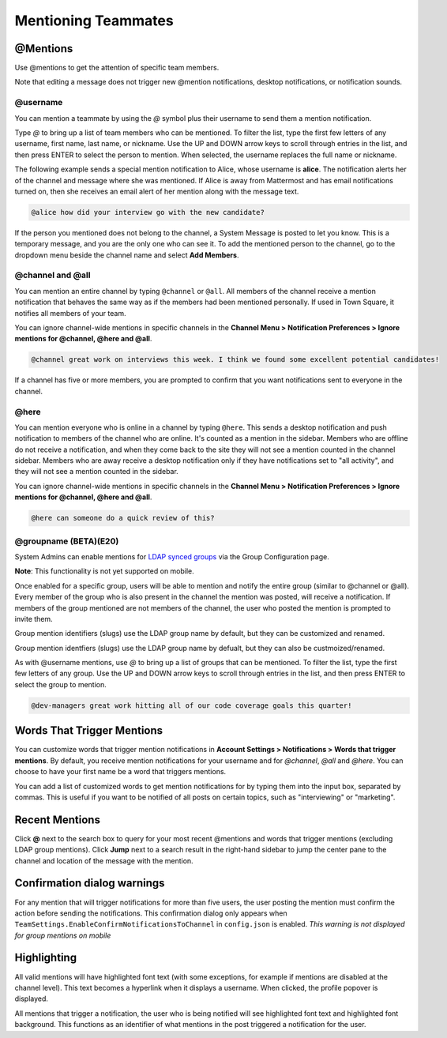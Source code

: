 .. _mentioning-teammates:

Mentioning Teammates
====================


@Mentions
---------

Use @mentions to get the attention of specific team members. 

Note that editing a message does not trigger new @mention notifications, desktop notifications, or notification sounds.


@username
~~~~~~~~~

You can mention a teammate by using the *@* symbol plus their username to send them a mention notification.

Type *@* to bring up a list of team members who can be mentioned. To filter the list, type the first few letters of any username, first name, last name, or nickname. Use the UP and DOWN arrow keys to scroll through entries in the list, and then press ENTER to select the person to mention. When selected, the username replaces the full name or nickname.

The following example sends a special mention notification to Alice, whose username is **alice**. The notification alerts her of the channel and message where she was mentioned. If Alice is away from Mattermost and has email notifications turned on, then she receives an email alert of her mention along with the message text.

.. code-block:: none

  @alice how did your interview go with the new candidate?

If the person you mentioned does not belong to the channel, a System Message is posted to let you know. This is a temporary message, and you are the only one who can see it. To add the mentioned person to the channel, go to the dropdown menu beside the channel name and select **Add Members**.

@channel and @all
~~~~~~~~~~~~~~~~~

You can mention an entire channel by typing ``@channel`` or ``@all``. All members of the channel receive a mention notification that behaves the same way as if the members had been mentioned personally. If used in Town Square, it notifies all members of your team. 

You can ignore channel-wide mentions in specific channels in the **Channel Menu > Notification Preferences > Ignore mentions for @channel, @here and @all**.

.. code-block:: none

  @channel great work on interviews this week. I think we found some excellent potential candidates!

If a channel has five or more members, you are prompted to confirm that you want notifications sent to everyone in the channel.

@here
~~~~~

You can mention everyone who is online in a channel by typing ``@here``. This sends a desktop notification and push notification to members of the channel who are online. It's counted as a mention in the sidebar. Members who are offline do not receive a notification, and when they come back to the site they will not see a mention counted in the channel sidebar. Members who are away receive a desktop notification only if they have notifications set to "all activity", and they will not see a mention counted in the sidebar.

You can ignore channel-wide mentions in specific channels in the **Channel Menu > Notification Preferences > Ignore mentions for @channel, @here and @all**.

.. code-block:: none

  @here can someone do a quick review of this?
  
@groupname (BETA)(E20)
~~~~~

System Admins can enable mentions for `LDAP synced groups <https://docs.mattermost.com/deployment/ldap-group-sync.html>`_ via the Group Configuration page.

**Note**: This functionality is not yet supported on mobile.

Once enabled for a specific group, users will be able to mention and notify the entire group (similar to @channel or @all). Every member of the group who is also present in the channel the mention was posted, will receive a notification. If members of the group mentioned are not members of the channel, the user who posted the mention is prompted to invite them.

Group mention identifiers (slugs) use the LDAP group name by default, but they can be customized and renamed.

Group mention identfiers (slugs) use the LDAP group name by defualt, but they can also be custmoized/renamed. 

As with @username mentions, use *@* to bring up a list of groups that can be mentioned. To filter the list, type the first few letters of any group. Use the UP and DOWN arrow keys to scroll through entries in the list, and then press ENTER to select the group to mention.

.. code-block:: none

  @dev-managers great work hitting all of our code coverage goals this quarter!


Words That Trigger Mentions
---------------------------

You can customize words that trigger mention notifications in **Account Settings > Notifications > Words that trigger mentions**. By default, you receive mention notifications for your username and for *@channel*, *@all* and *@here*. You can choose to have your first name be a word that triggers mentions.

You can add a list of customized words to get mention notifications for by typing them into the input box, separated by commas. This is useful if you want to be notified of all posts on certain topics, such as "interviewing" or "marketing".

Recent Mentions
---------------

Click **@** next to the search box to query for your most recent @mentions and words that trigger mentions (excluding LDAP group mentions). Click **Jump** next to a search result in the right-hand sidebar to jump the center pane to the channel and location of the message with the mention.

Confirmation dialog warnings
---------------

For any mention that will trigger notifications for more than five users, the user posting the mention must confirm the action before sending the notifications. 
This confirmation dialog only appears when ``TeamSettings.EnableConfirmNotificationsToChannel`` in ``config.json`` is enabled.
*This warning is not displayed for group mentions on mobile*

Highlighting
---------------

All valid mentions will have highlighted font text (with some exceptions, for example if mentions are disabled at the channel level). This text becomes a hyperlink when it displays a username. When clicked, the profile popover is displayed. 

All mentions that trigger a notification, the user who is being notified will see highlighted font text and highlighted font background. This functions as an identifier of what mentions in the post triggered a notification for the user.

